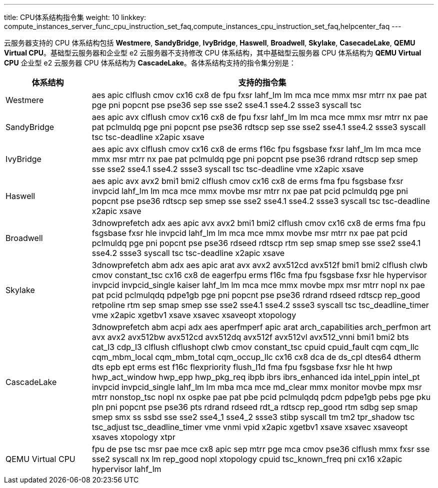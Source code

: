 ---
title: CPU体系结构指令集
weight: 10
linkkey: compute_instances_server_func_cpu_instruction_set_faq,compute_instances_cpu_instruction_set_faq,helpcenter_faq
---

云服务器支持的 CPU 体系结构包括 *Westmere*, *SandyBridge*, *IvyBridge*, *Haswell*, *Broadwell*, *Skylake*, *CasecadeLake*, *QEMU Virtual CPU*。基础型云服务器和企业型 e2 云服务器不支持修改 CPU 体系结构，其中基础型云服务器 CPU 体系结构为 *QEMU Virtual CPU* 企业型 e2 云服务器 CPU 体系结构为 *CascadeLake*。各体系结构支持的指令集分别是：

[cols="2,8", options="header"]
|===
| 体系结构 | 支持的指令集

| Westmere
| aes apic clflush cmov cx16 cx8 de fpu fxsr lahf_lm lm mca mce mmx msr mtrr nx pae pat pge pni popcnt pse pse36 sep sse sse2 sse4.1 sse4.2 ssse3 syscall tsc

| SandyBridge
| aes apic avx clflush cmov cx16 cx8 de fpu fxsr lahf_lm lm mca mce mmx msr mtrr nx pae pat pclmuldq pge pni popcnt pse pse36 rdtscp sep sse sse2 sse4.1 sse4.2 ssse3 syscall tsc tsc-deadline x2apic xsave

| IvyBridge
| aes apic avx clflush cmov cx16 cx8 de erms f16c fpu fsgsbase fxsr lahf_lm lm mca mce mmx msr mtrr nx pae pat pclmuldq pge pni popcnt pse pse36 rdrand rdtscp sep smep sse sse2 sse4.1 sse4.2 ssse3 syscall tsc tsc-deadline vme x2apic xsave

| Haswell
| aes apic avx avx2 bmi1 bmi2 clflush cmov cx16 cx8 de erms fma fpu fsgsbase fxsr invpcid lahf_lm lm mca mce mmx movbe msr mtrr nx pae pat pcid pclmuldq pge pni popcnt pse pse36 rdtscp sep smep sse sse2 sse4.1 sse4.2 ssse3 syscall tsc tsc-deadline x2apic xsave

| Broadwell
| 3dnowprefetch adx aes apic avx avx2 bmi1 bmi2 clflush cmov cx16 cx8 de erms fma fpu fsgsbase fxsr hle invpcid lahf_lm lm mca mce mmx movbe msr mtrr nx pae pat pcid pclmuldq pge pni popcnt pse pse36 rdseed rdtscp rtm sep smap smep sse sse2 sse4.1 sse4.2 ssse3 syscall tsc tsc-deadline x2apic xsave

| Skylake
| 3dnowprefetch abm adx aes apic arat avx avx2 avx512cd avx512f bmi1 bmi2 clflush clwb cmov constant_tsc cx16 cx8 de eagerfpu erms f16c fma fpu fsgsbase fxsr hle hypervisor invpcid invpcid_single kaiser lahf_lm lm mca mce mmx movbe mpx msr mtrr nopl nx pae pat pcid pclmulqdq pdpe1gb pge pni popcnt pse pse36 rdrand rdseed rdtscp rep_good retpoline rtm sep smap smep sse sse2 sse4.1 sse4.2 ssse3 syscall tsc tsc_deadline_timer vme x2apic xgetbv1 xsave xsavec xsaveopt xtopology

| CascadeLake
| 3dnowprefetch abm acpi adx aes aperfmperf apic arat arch_capabilities arch_perfmon art avx avx2 avx512bw avx512cd avx512dq avx512f avx512vl avx512_vnni bmi1 bmi2 bts cat_l3 cdp_l3 clflush clflushopt clwb cmov constant_tsc cpuid cpuid_fault cqm cqm_llc cqm_mbm_local cqm_mbm_total cqm_occup_llc cx16 cx8 dca de ds_cpl dtes64 dtherm dts epb ept erms est f16c flexpriority flush_l1d fma fpu fsgsbase fxsr hle ht hwp hwp_act_window hwp_epp hwp_pkg_req ibpb ibrs ibrs_enhanced ida intel_ppin intel_pt invpcid invpcid_single lahf_lm lm mba mca mce md_clear mmx monitor movbe mpx msr mtrr nonstop_tsc nopl nx ospke pae pat pbe pcid pclmulqdq pdcm pdpe1gb pebs pge pku pln pni popcnt pse pse36 pts rdrand rdseed rdt_a rdtscp rep_good rtm sdbg sep smap smep smx ss ssbd sse sse2 sse4_1 sse4_2 ssse3 stibp syscall tm tm2 tpr_shadow tsc tsc_adjust tsc_deadline_timer vme vnmi vpid x2apic xgetbv1 xsave xsavec xsaveopt xsaves xtopology xtpr

| QEMU Virtual CPU
| fpu de pse tsc msr pae mce cx8 apic sep mtrr pge mca cmov pse36 clflush mmx fxsr sse sse2 syscall nx lm rep_good nopl xtopology cpuid tsc_known_freq pni cx16 x2apic hypervisor lahf_lm
|===
